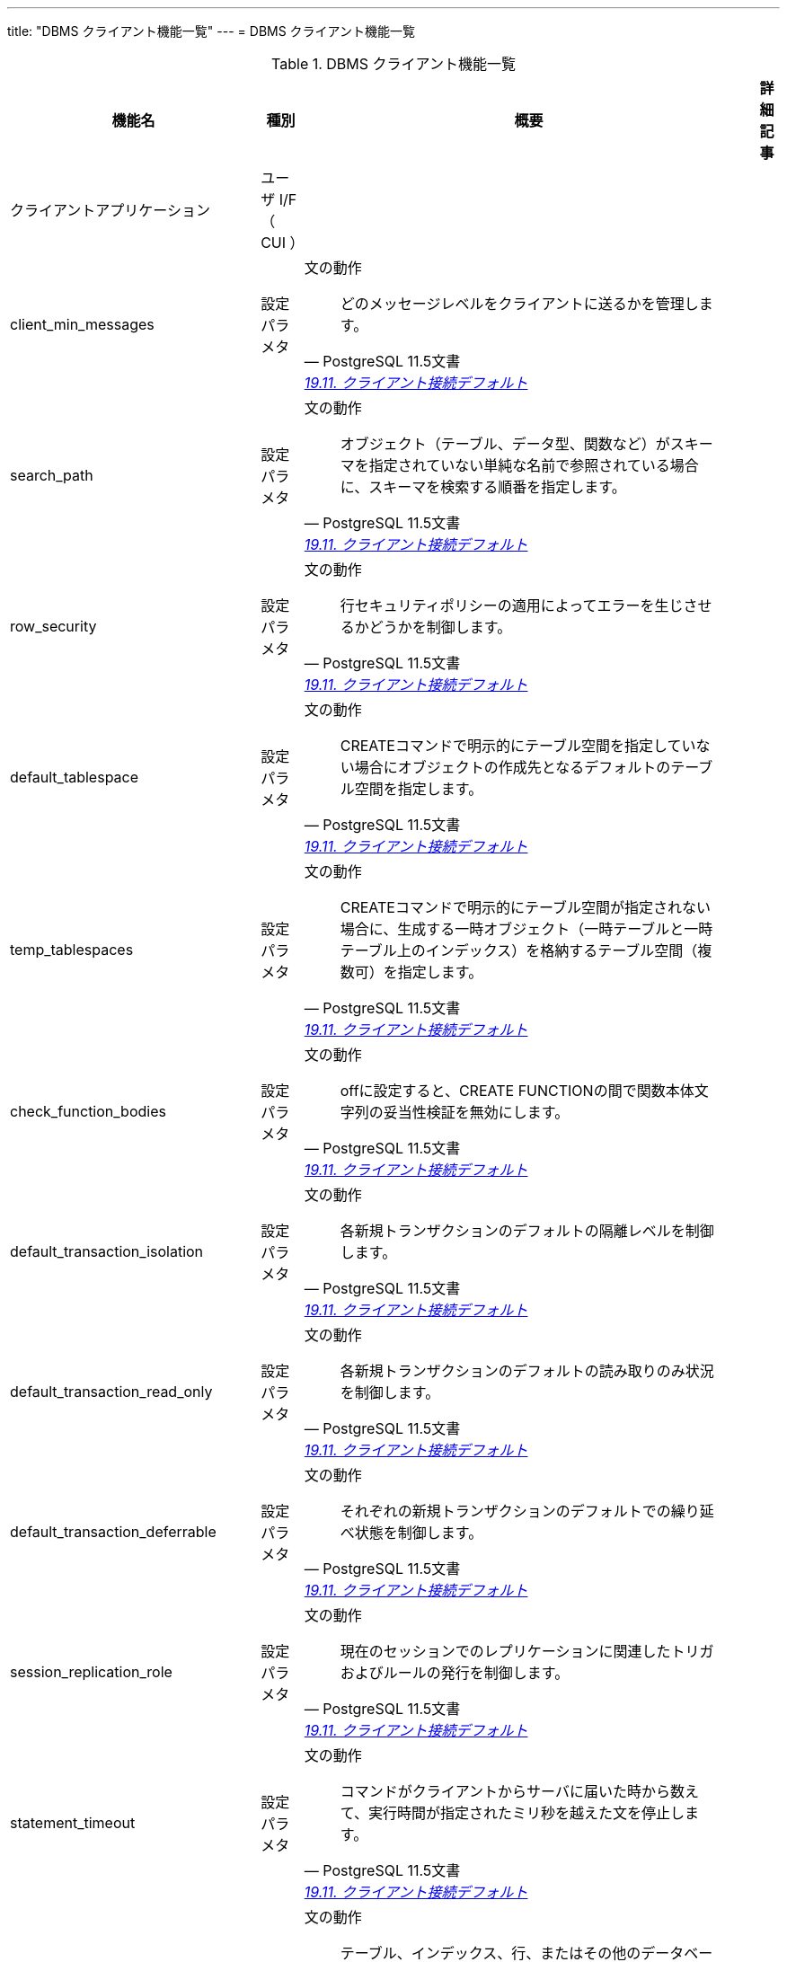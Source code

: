 ---
title: "DBMS クライアント機能一覧"
---
= DBMS クライアント機能一覧

.DBMS クライアント機能一覧
[options="header,autowidth",stripes=hover]
|===
|機能名 |種別 |概要 |詳細記事

|クライアントアプリケーション
|ユーザ I/F （ CUI ）
|
|

|client_min_messages
|設定パラメタ
a|文の動作
[quote, PostgreSQL 11.5文書, 'https://www.postgresql.jp/document/14/html/runtime-config-client.html[19.11. クライアント接続デフォルト]']
____
どのメッセージレベルをクライアントに送るかを管理します。
____
|

|search_path
|設定パラメタ
a|文の動作
[quote, PostgreSQL 11.5文書, 'https://www.postgresql.jp/document/14/html/runtime-config-client.html[19.11. クライアント接続デフォルト]']
____
オブジェクト（テーブル、データ型、関数など）がスキーマを指定されていない単純な名前で参照されている場合に、スキーマを検索する順番を指定します。 
____
|

|row_security
|設定パラメタ
a|文の動作
[quote, PostgreSQL 11.5文書, 'https://www.postgresql.jp/document/14/html/runtime-config-client.html[19.11. クライアント接続デフォルト]']
____
行セキュリティポリシーの適用によってエラーを生じさせるかどうかを制御します。
____
|

|default_tablespace
|設定パラメタ
a|文の動作
[quote, PostgreSQL 11.5文書, 'https://www.postgresql.jp/document/14/html/runtime-config-client.html[19.11. クライアント接続デフォルト]']
____
CREATEコマンドで明示的にテーブル空間を指定していない場合にオブジェクトの作成先となるデフォルトのテーブル空間を指定します。 
____
|

|temp_tablespaces
|設定パラメタ
a|文の動作
[quote, PostgreSQL 11.5文書, 'https://www.postgresql.jp/document/14/html/runtime-config-client.html[19.11. クライアント接続デフォルト]']
____
CREATEコマンドで明示的にテーブル空間が指定されない場合に、生成する一時オブジェクト（一時テーブルと一時テーブル上のインデックス）を格納するテーブル空間（複数可）を指定します。 
____
|

|check_function_bodies
|設定パラメタ
a|文の動作
[quote, PostgreSQL 11.5文書, 'https://www.postgresql.jp/document/14/html/runtime-config-client.html[19.11. クライアント接続デフォルト]']
____
offに設定すると、CREATE FUNCTIONの間で関数本体文字列の妥当性検証を無効にします。
____
|

|default_transaction_isolation
|設定パラメタ
a|文の動作
[quote, PostgreSQL 11.5文書, 'https://www.postgresql.jp/document/14/html/runtime-config-client.html[19.11. クライアント接続デフォルト]']
____
各新規トランザクションのデフォルトの隔離レベルを制御します。
____
|

|default_transaction_read_only
|設定パラメタ
a|文の動作
[quote, PostgreSQL 11.5文書, 'https://www.postgresql.jp/document/14/html/runtime-config-client.html[19.11. クライアント接続デフォルト]']
____
各新規トランザクションのデフォルトの読み取りのみ状況を制御します。
____
|

|default_transaction_deferrable
|設定パラメタ
a|文の動作
[quote, PostgreSQL 11.5文書, 'https://www.postgresql.jp/document/14/html/runtime-config-client.html[19.11. クライアント接続デフォルト]']
____
それぞれの新規トランザクションのデフォルトでの繰り延べ状態を制御します。 
____
|

|session_replication_role
|設定パラメタ
a|文の動作
[quote, PostgreSQL 11.5文書, 'https://www.postgresql.jp/document/14/html/runtime-config-client.html[19.11. クライアント接続デフォルト]']
____
現在のセッションでのレプリケーションに関連したトリガおよびルールの発行を制御します。 
____
|

|statement_timeout
|設定パラメタ
a|文の動作
[quote, PostgreSQL 11.5文書, 'https://www.postgresql.jp/document/14/html/runtime-config-client.html[19.11. クライアント接続デフォルト]']
____
コマンドがクライアントからサーバに届いた時から数えて、実行時間が指定されたミリ秒を越えた文を停止します。 
____
|

|lock_timeout
|設定パラメタ
a|文の動作
[quote, PostgreSQL 11.5文書, 'https://www.postgresql.jp/document/14/html/runtime-config-client.html[19.11. クライアント接続デフォルト]']
____
テーブル、インデックス、行、またはその他のデータベースオブジェクトに対してロック獲得を試みている最中、指定されたミリ秒数を超えて待機するいかなる命令も停止されます。 
____
|

|idle_in_transaction_session_timeout
|設定パラメタ
a|文の動作
[quote, PostgreSQL 11.5文書, 'https://www.postgresql.jp/document/14/html/runtime-config-client.html[19.11. クライアント接続デフォルト]']
____
開いたトランザクションが、指定された時間（単位はミリ秒）を超えてアイドルだった場合に、セッションを終了します。
____
|

|vacuum_freeze_table_age
|設定パラメタ
a|文の動作
[quote, PostgreSQL 11.5文書, 'https://www.postgresql.jp/document/14/html/runtime-config-client.html[19.11. クライアント接続デフォルト]']
____
テーブルのpg_class.relfrozenxidフィールドがこの設定で指定した時期に達すると、VACUUMは積極的なテーブル走査を行います。 
____
|

|vacuum_freeze_min_age
|設定パラメタ
a|文の動作
[quote, PostgreSQL 11.5文書, 'https://www.postgresql.jp/document/14/html/runtime-config-client.html[19.11. クライアント接続デフォルト]']
____
VACUUMがテーブルスキャン時に行バージョンをフリーズするかどうかを決定する際に使用する、カットオフ（トランザクション）年代を指定します。 
____
|

|vacuum_multixact_freeze_table_age
|設定パラメタ
a|文の動作
[quote, PostgreSQL 11.5文書, 'https://www.postgresql.jp/document/14/html/runtime-config-client.html[19.11. クライアント接続デフォルト]']
____
pg_class.relminmxidフィールドがこの設定値で指定した年代に達するとVACUUMはテーブルの積極的なスキャンを行います。
____
|

|vacuum_multixact_freeze_min_age
|設定パラメタ
a|文の動作
[quote, PostgreSQL 11.5文書, 'https://www.postgresql.jp/document/14/html/runtime-config-client.html[19.11. クライアント接続デフォルト]']
____
VACUUMがテーブルをスキャンする際に、マルチトランザクションIDをより新しいトランザクションIDまたはマルチトランザクションIDに置き換えるかどうかを決める下限値をマルチトランザクション単位で指定します。 
____
|

|vacuum_cleanup_index_scale_factor
|設定パラメタ
a|文の動作
[quote, PostgreSQL 11.5文書, 'https://www.postgresql.jp/document/14/html/runtime-config-client.html[19.11. クライアント接続デフォルト]']
____
VACUUMクリーンアップステージで、前回の収集統計情報中でカウントされ、インデックススキャンせずに統計情報を挿入できる合計ヒープタプル数の割合を指定します。 
____
|

|bytea_output
|設定パラメタ
a|文の動作
[quote, PostgreSQL 11.5文書, 'https://www.postgresql.jp/document/14/html/runtime-config-client.html[19.11. クライアント接続デフォルト]']
____
bytea型の値の出力形式を設定します。
____
|

|xmlbinary
|設定パラメタ
a|文の動作
[quote, PostgreSQL 11.5文書, 'https://www.postgresql.jp/document/14/html/runtime-config-client.html[19.11. クライアント接続デフォルト]']
____
バイナリデータをXMLに符号化する方法を設定します。
____
|

|xmloption
|設定パラメタ
a|文の動作
[quote, PostgreSQL 11.5文書, 'https://www.postgresql.jp/document/14/html/runtime-config-client.html[19.11. クライアント接続デフォルト]']
____
XMLと文字列値との変換時にDOCUMENTとするかCONTENTとするかを設定します。
____
|

|gin_pending_list_limit
|設定パラメタ
a|文の動作
[quote, PostgreSQL 11.5文書, 'https://www.postgresql.jp/document/14/html/runtime-config-client.html[19.11. クライアント接続デフォルト]']
____
fastupdateが有効なときに使用されるGINペンディングリストの最大サイズを設定します。 
____
|

|DateStyle
|設定パラメタ
a|ロケールと書式設定
[quote, PostgreSQL 11.5文書, 'https://www.postgresql.jp/document/14/html/runtime-config-client.html[19.11. クライアント接続デフォルト]']
____
日付時刻値の表示書式を設定し、曖昧な日付入力の解釈規則を設定します。 
____
|

|IntervalStyle
|設定パラメタ
a|ロケールと書式設定
[quote, PostgreSQL 11.5文書, 'https://www.postgresql.jp/document/14/html/runtime-config-client.html[19.11. クライアント接続デフォルト]']
____
間隔の値の表示形式を設定します。
____
|

|TimeZone
|設定パラメタ
a|ロケールと書式設定
[quote, PostgreSQL 11.5文書, 'https://www.postgresql.jp/document/14/html/runtime-config-client.html[19.11. クライアント接続デフォルト]']
____
表示用およびタイムスタンプ解釈用の時間帯を設定します。 
____
|

|timezone_abbreviations
|設定パラメタ
a|ロケールと書式設定
[quote, PostgreSQL 11.5文書, 'https://www.postgresql.jp/document/14/html/runtime-config-client.html[19.11. クライアント接続デフォルト]']
____
サーバで日付時刻の入力として受付け可能となる時間帯省略形の集合を設定します。
____
|

|extra_float_digits
|設定パラメタ
a|ロケールと書式設定
[quote, PostgreSQL 11.5文書, 'https://www.postgresql.jp/document/14/html/runtime-config-client.html[19.11. クライアント接続デフォルト]']
____
このパラメータは、float4、float8、幾何データ型などの浮動小数点値の表示桁数を調整します。 
____
|

|client_encoding
|設定パラメタ
a|ロケールと書式設定
[quote, PostgreSQL 11.5文書, 'https://www.postgresql.jp/document/14/html/runtime-config-client.html[19.11. クライアント接続デフォルト]']
____
クライアント側符号化方式（文字セット）を設定します。
____
|

|lc_messages
|設定パラメタ
a|ロケールと書式設定
[quote, PostgreSQL 11.5文書, 'https://www.postgresql.jp/document/14/html/runtime-config-client.html[19.11. クライアント接続デフォルト]']
____
メッセージが表示される言語を設定します。
____
|

|lc_monetary
|設定パラメタ
a|ロケールと書式設定
[quote, PostgreSQL 11.5文書, 'https://www.postgresql.jp/document/14/html/runtime-config-client.html[19.11. クライアント接続デフォルト]']
____
通貨書式で使用するロケールを設定します。
____
|

|lc_numeric
|設定パラメタ
a|ロケールと書式設定
[quote, PostgreSQL 11.5文書, 'https://www.postgresql.jp/document/14/html/runtime-config-client.html[19.11. クライアント接続デフォルト]']
____
数字の書式で使用するロケールを設定します。 
____
|

|lc_time
|設定パラメタ
a|ロケールと書式設定
[quote, PostgreSQL 11.5文書, 'https://www.postgresql.jp/document/14/html/runtime-config-client.html[19.11. クライアント接続デフォルト]']
____
例えばto_char系関数における、日付と時間の書式で使用するロケールを設定します。 
____
|

|default_text_search_config
|設定パラメタ
a|ロケールと書式設定
[quote, PostgreSQL 11.5文書, 'https://www.postgresql.jp/document/14/html/runtime-config-client.html[19.11. クライアント接続デフォルト]']
____
明示的な設定指定引数を持たないテキスト検索関数の亜種で使用される、テキスト検索設定を選択します。 
____
|

|local_preload_libraries
|設定パラメタ
a|共有ライブラリのプリロード
[quote, PostgreSQL 11.5文書, 'https://www.postgresql.jp/document/14/html/runtime-config-client.html[19.11. クライアント接続デフォルト]']
____
接続時に事前読み込みされる、1つまたは複数の共有ライブラリを指定します。 
____
|

|session_preload_libraries
|設定パラメタ
a|共有ライブラリのプリロード
[quote, PostgreSQL 11.5文書, 'https://www.postgresql.jp/document/14/html/runtime-config-client.html[19.11. クライアント接続デフォルト]']
____
接続開始時にプリロードされる一つ以上の共有ライブラリを指定します。 
____
|

|shared_preload_libraries
|設定パラメタ
a|共有ライブラリのプリロード
[quote, PostgreSQL 11.5文書, 'https://www.postgresql.jp/document/14/html/runtime-config-client.html[19.11. クライアント接続デフォルト]']
____
サーバ起動時にプリロードされる一つ以上の共有ライブラリを指定します。 
____
|

|jit_provider
|設定パラメタ
a|共有ライブラリのプリロード
[quote, PostgreSQL 11.5文書, 'https://www.postgresql.jp/document/14/html/runtime-config-client.html[19.11. クライアント接続デフォルト]']
____
使用するJITプロバイダライブラリ(32.4.2参照)の名前です。 
____
|

|dynamic_library_path
|設定パラメタ
a|その他のデフォルト
[quote, PostgreSQL 11.5文書, 'https://www.postgresql.jp/document/14/html/runtime-config-client.html[19.11. クライアント接続デフォルト]']
____
オープンする必要がある動的ロード可能なモジュールについて、そのCREATE FUNCTIONやLOADコマンドで指定されたファイル名にディレクトリ要素がなく（つまり、名前にスラッシュが含まれずに）指定された場合、システムは必要なファイルをこのパスから検索します。
____
|

|gin_fuzzy_search_limit
|設定パラメタ
a|その他のデフォルト
[quote, PostgreSQL 11.5文書, 'https://www.postgresql.jp/document/14/html/runtime-config-client.html[19.11. クライアント接続デフォルト]']
____
GINインデックス走査により返されるセットのソフトな上限サイズです。
____
|

|
|
|
|
|===

== クライアントアプリケーション機能一覧

.クライアントアプリケーション機能一覧
[options="header,autowidth",stripes=hover]
|===
|機能名 |種別 |概要 |詳細記事

|clusterdb
|ユーザ I/F （ CUI ）
a|
[quote, PostgreSQL 11.5文書, 'https://www.postgresql.jp/document/14/html/app-clusterdb.html[clusterdb]']
____
PostgreSQLデータベース内のテーブルを再クラスタ化するユーティリティです
____
|

|createdb
|ユーザ I/F （ CUI ）
a|
[quote, PostgreSQL 11.5文書, 'https://www.postgresql.jp/document/14/html/app-createdb.html[createdb]']
____
新しいPostgreSQLデータベースを作成します
____
|

|createuser
|ユーザ I/F （ CUI ）
a|
[quote, PostgreSQL 11.5文書, 'https://www.postgresql.jp/document/14/html/app-createuser.html[createuser]']
____
新しいPostgreSQLのユーザ（より正確にいえばロール）を作成します
____
|

|
|
|
|
|===

